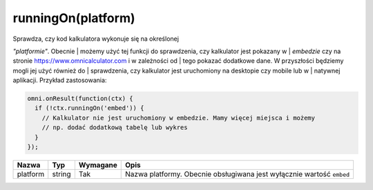 .. _runon:

runningOn(platform)
-----------------------

| Sprawdza, czy kod kalkulatora wykonuje się na określonej
*"platformie"*. Obecnie
| możemy użyć tej funkcji do sprawdzenia, czy kalkulator jest pokazany w
| *embedzie* czy na stronie https://www.omnicalculator.com i w
zależności od
| tego pokazać dodatkowe dane. W przyszłości będziemy mogli jej użyć
również do
| sprawdzenia, czy kalkulator jest uruchomiony na desktopie czy mobile
lub w
| natywnej aplikacji. Przykład zastosowania:

.. code-block:: javascript

    omni.onResult(function(ctx) {
      if (!ctx.runningOn('embed')) {
        // Kalkulator nie jest uruchomiony w embedzie. Mamy więcej miejsca i możemy
        // np. dodać dodatkową tabelę lub wykres
      }
    });
    
+------------+----------+------------+-------------------------------------------------------------------------+
| Nazwa      | Typ      | Wymagane   | Opis                                                                    |
+============+==========+============+=========================================================================+
| platform   | string   | Tak        | Nazwa platformy. Obecnie obsługiwana jest wyłącznie wartość ``embed``   |
+------------+----------+------------+-------------------------------------------------------------------------+

